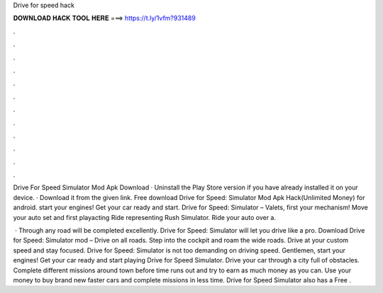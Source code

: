 Drive for speed hack



𝐃𝐎𝐖𝐍𝐋𝐎𝐀𝐃 𝐇𝐀𝐂𝐊 𝐓𝐎𝐎𝐋 𝐇𝐄𝐑𝐄 ===> https://t.ly/1vfm?931489



.



.



.



.



.



.



.



.



.



.



.



.

Drive For Speed Simulator Mod Apk Download · Uninstall the Play Store version if you have already installed it on your device. · Download it from the given link. Free download Drive for Speed: Simulator Mod Apk Hack(Unlimited Money) for android. start your engines! Get your car ready and start. Drive for Speed: Simulator – Valets, first your mechanism! Move your auto set and first playacting Ride representing Rush Simulator. Ride your auto over a.

 · Through any road will be completed excellently. Drive for Speed: Simulator will let you drive like a pro. Download Drive for Speed: Simulator mod – Drive on all roads. Step into the cockpit and roam the wide roads. Drive at your custom speed and stay focused. Drive for Speed: Simulator is not too demanding on driving speed. Gentlemen, start your engines! Get your car ready and start playing Drive for Speed Simulator. Drive your car through a city full of obstacles. Complete different missions around town before time runs out and try to earn as much money as you can. Use your money to buy brand new faster cars and complete missions in less time. Drive for Speed Simulator also has a Free .
